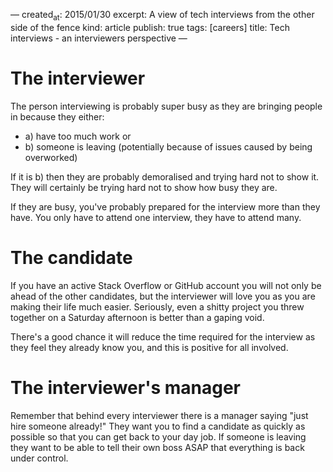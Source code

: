 ---
created_at: 2015/01/30
excerpt: A view of tech interviews from the other side of the fence
kind: article
publish: true
tags: [careers]
title: Tech interviews - an interviewers perspective
---
* The interviewer

The person interviewing is probably super busy as they are bringing people in because they either:

- a) have too much work or
- b) someone is leaving (potentially because of issues caused by being overworked)

If it is b) then they are probably demoralised and trying hard not to show it. They will certainly be trying hard not to show how busy they are. 

If they are busy, you've probably prepared for the interview more than they have. You only have to attend one interview, they have to attend many. 

* The candidate

If you have an active Stack Overflow or GitHub account you will not only be ahead of the other candidates, but the interviewer will love you as you are making their life much easier. Seriously, even a shitty project you threw together on a Saturday afternoon is better than a gaping void. 

There's a good chance it will reduce the time required for the interview as they feel they already know you, and this is positive for all involved. 

* The interviewer's manager

Remember that behind every interviewer there is a manager saying "just hire someone already!" They want you to find a candidate as quickly as possible so that you can get back to your day job. If someone is leaving they want to be able to tell their own boss ASAP that everything is back under control. 
